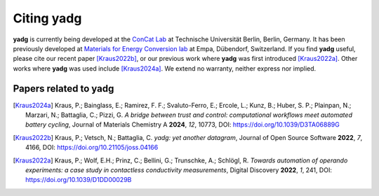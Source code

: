 Citing **yadg**
---------------
**yadg** is currently being developed at the `ConCat Lab <https://tu.berlin/en/concat>`_ at Technische Universität Berlin, Berlin, Germany. It has been previously developed at `Materials for Energy Conversion lab <https://www.empa.ch/web/s501>`_ at Empa, Dübendorf, Switzerland. If you find **yadg** useful, please cite our recent paper [Kraus2022b]_, or our previous work where **yadg** was first introduced [Kraus2022a]_. Other works where **yadg** was used include [Kraus2024a]_. We extend no warranty, neither express nor implied.

Papers related to yadg
``````````````````````
.. [Kraus2024a] Kraus, P.; Bainglass, E.; Ramirez, F. F.; Svaluto-Ferro, E.; Ercole, L.; Kunz, B.; Huber, S. P.; Plainpan, N.; Marzari, N.; Battaglia, C.; Pizzi, G. *A bridge between trust and control: computational workflows meet automated battery cycling*, Journal of Materials Chemistry A **2024**, *12*, 10773, DOI: https://doi.org/10.1039/D3TA06889G

.. [Kraus2022b] Kraus, P.; Vetsch, N.; Battaglia, C. *yadg: yet another datagram*, Journal of Open Source Software **2022**, *7*, 4166, DOI: https://doi.org/10.21105/joss.04166

.. [Kraus2022a] Kraus, P.; Wolf, E.H.; Prinz, C.; Bellini, G.; Trunschke, A.; Schlögl, R. *Towards automation of operando experiments: a case study in contactless conductivity measurements*, Digital Discovery **2022**, *1*, 241, DOI: https://doi.org/10.1039/D1DD00029B
